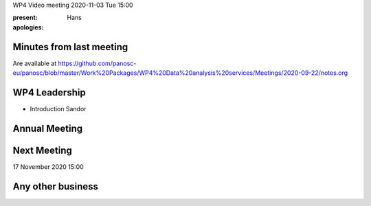 WP4 Video meeting 2020-11-03 Tue 15:00

:present:

:apologies: Hans

Minutes from last meeting
=========================

Are available at https://github.com/panosc-eu/panosc/blob/master/Work%20Packages/WP4%20Data%20analysis%20services/Meetings/2020-09-22/notes.org

WP4 Leadership
==============

- Introduction  Sandor 

Annual Meeting
==============


Next Meeting
============

17 November 2020 15:00

Any other business
==================


